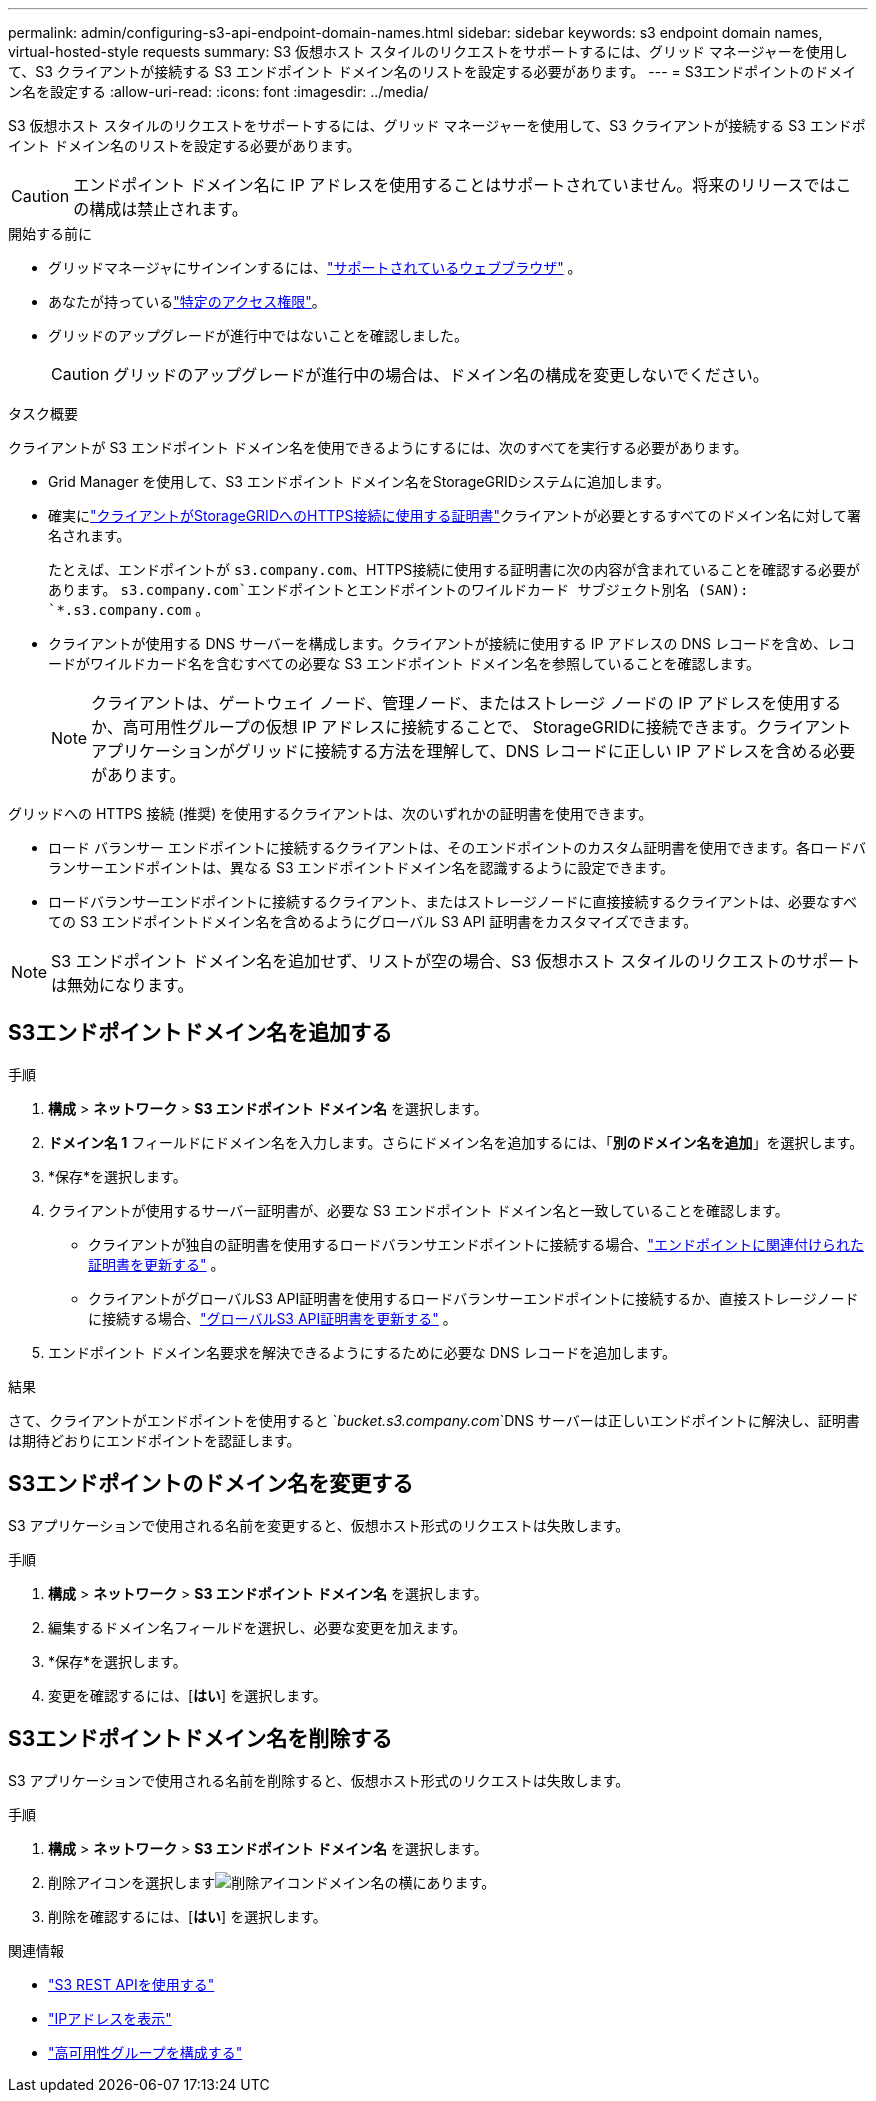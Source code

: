 ---
permalink: admin/configuring-s3-api-endpoint-domain-names.html 
sidebar: sidebar 
keywords: s3 endpoint domain names, virtual-hosted-style requests 
summary: S3 仮想ホスト スタイルのリクエストをサポートするには、グリッド マネージャーを使用して、S3 クライアントが接続する S3 エンドポイント ドメイン名のリストを設定する必要があります。 
---
= S3エンドポイントのドメイン名を設定する
:allow-uri-read: 
:icons: font
:imagesdir: ../media/


[role="lead"]
S3 仮想ホスト スタイルのリクエストをサポートするには、グリッド マネージャーを使用して、S3 クライアントが接続する S3 エンドポイント ドメイン名のリストを設定する必要があります。


CAUTION: エンドポイント ドメイン名に IP アドレスを使用することはサポートされていません。将来のリリースではこの構成は禁止されます。

.開始する前に
* グリッドマネージャにサインインするには、link:../admin/web-browser-requirements.html["サポートされているウェブブラウザ"] 。
* あなたが持っているlink:../admin/admin-group-permissions.html["特定のアクセス権限"]。
* グリッドのアップグレードが進行中ではないことを確認しました。
+

CAUTION: グリッドのアップグレードが進行中の場合は、ドメイン名の構成を変更しないでください。



.タスク概要
クライアントが S3 エンドポイント ドメイン名を使用できるようにするには、次のすべてを実行する必要があります。

* Grid Manager を使用して、S3 エンドポイント ドメイン名をStorageGRIDシステムに追加します。
* 確実にlink:../admin/configuring-administrator-client-certificates.html["クライアントがStorageGRIDへのHTTPS接続に使用する証明書"]クライアントが必要とするすべてのドメイン名に対して署名されます。
+
たとえば、エンドポイントが `s3.company.com`、HTTPS接続に使用する証明書に次の内容が含まれていることを確認する必要があります。 `s3.company.com`エンドポイントとエンドポイントのワイルドカード サブジェクト別名 (SAN): `*.s3.company.com` 。

* クライアントが使用する DNS サーバーを構成します。クライアントが接続に使用する IP アドレスの DNS レコードを含め、レコードがワイルドカード名を含むすべての必要な S3 エンドポイント ドメイン名を参照していることを確認します。
+

NOTE: クライアントは、ゲートウェイ ノード、管理ノード、またはストレージ ノードの IP アドレスを使用するか、高可用性グループの仮想 IP アドレスに接続することで、 StorageGRIDに接続できます。クライアント アプリケーションがグリッドに接続する方法を理解して、DNS レコードに正しい IP アドレスを含める必要があります。



グリッドへの HTTPS 接続 (推奨) を使用するクライアントは、次のいずれかの証明書を使用できます。

* ロード バランサー エンドポイントに接続するクライアントは、そのエンドポイントのカスタム証明書を使用できます。各ロードバランサーエンドポイントは、異なる S3 エンドポイントドメイン名を認識するように設定できます。
* ロードバランサーエンドポイントに接続するクライアント、またはストレージノードに直接接続するクライアントは、必要なすべての S3 エンドポイントドメイン名を含めるようにグローバル S3 API 証明書をカスタマイズできます。



NOTE: S3 エンドポイント ドメイン名を追加せず、リストが空の場合、S3 仮想ホスト スタイルのリクエストのサポートは無効になります。



== S3エンドポイントドメイン名を追加する

.手順
. *構成* > *ネットワーク* > *S3 エンドポイント ドメイン名* を選択します。
. *ドメイン名 1* フィールドにドメイン名を入力します。さらにドメイン名を追加するには、「*別のドメイン名を追加*」を選択します。
. *保存*を選択します。
. クライアントが使用するサーバー証明書が、必要な S3 エンドポイント ドメイン名と一致していることを確認します。
+
** クライアントが独自の証明書を使用するロードバランサエンドポイントに接続する場合、link:../admin/configuring-load-balancer-endpoints.html["エンドポイントに関連付けられた証明書を更新する"] 。
** クライアントがグローバルS3 API証明書を使用するロードバランサーエンドポイントに接続するか、直接ストレージノードに接続する場合、link:../admin/use-s3-setup-wizard-steps.html["グローバルS3 API証明書を更新する"] 。


. エンドポイント ドメイン名要求を解決できるようにするために必要な DNS レコードを追加します。


.結果
さて、クライアントがエンドポイントを使用すると `_bucket.s3.company.com_`DNS サーバーは正しいエンドポイントに解決し、証明書は期待どおりにエンドポイントを認証します。



== S3エンドポイントのドメイン名を変更する

S3 アプリケーションで使用される名前を変更すると、仮想ホスト形式のリクエストは失敗します。

.手順
. *構成* > *ネットワーク* > *S3 エンドポイント ドメイン名* を選択します。
. 編集するドメイン名フィールドを選択し、必要な変更を加えます。
. *保存*を選択します。
. 変更を確認するには、[*はい*] を選択します。




== S3エンドポイントドメイン名を削除する

S3 アプリケーションで使用される名前を削除すると、仮想ホスト形式のリクエストは失敗します。

.手順
. *構成* > *ネットワーク* > *S3 エンドポイント ドメイン名* を選択します。
. 削除アイコンを選択しますimage:../media/icon-x-to-remove.png["削除アイコン"]ドメイン名の横にあります。
. 削除を確認するには、[*はい*] を選択します。


.関連情報
* link:../s3/index.html["S3 REST APIを使用する"]
* link:viewing-ip-addresses.html["IPアドレスを表示"]
* link:configure-high-availability-group.html["高可用性グループを構成する"]

